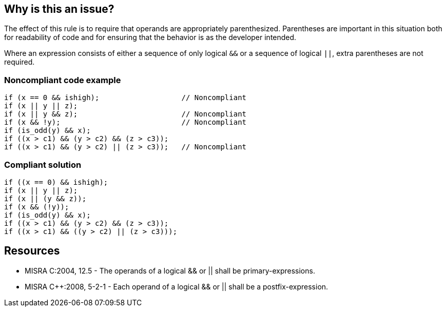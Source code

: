 == Why is this an issue?

The effect of this rule is to require that operands are appropriately parenthesized. Parentheses are important in this situation both for readability of code and for ensuring that the behavior is as the developer intended.

Where an expression consists of either a sequence of only logical ``++&&++`` or a sequence of logical ``++||++``, extra parentheses are not required.


=== Noncompliant code example

[source,cpp]
----
if (x == 0 && ishigh);                   // Noncompliant
if (x || y || z);
if (x || y && z);                        // Noncompliant
if (x && !y);                            // Noncompliant
if (is_odd(y) && x);
if ((x > c1) && (y > c2) && (z > c3));
if ((x > c1) && (y > c2) || (z > c3));   // Noncompliant
----


=== Compliant solution

[source,cpp]
----
if ((x == 0) && ishigh);
if (x || y || z);
if (x || (y && z));
if (x && (!y));
if (is_odd(y) && x);
if ((x > c1) && (y > c2) && (z > c3));
if ((x > c1) && ((y > c2) || (z > c3)));
----


== Resources

* MISRA C:2004, 12.5 - The operands of a logical && or || shall be primary-expressions.
* MISRA {cpp}:2008, 5-2-1 - Each operand of a logical && or || shall be a postfix-expression.


ifdef::env-github,rspecator-view[]

'''
== Implementation Specification
(visible only on this page)

=== Message

Add parentheses around complex operands.


'''
== Comments And Links
(visible only on this page)

=== is duplicated by: S866

=== relates to: S864

=== on 14 Jul 2014, 08:28:47 Samuel Mercier wrote:
implemented in LogicalExpressionOperands

endif::env-github,rspecator-view[]
